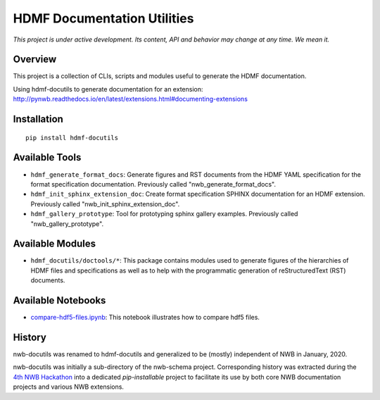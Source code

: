 ============================
HDMF Documentation Utilities
============================

*This project is under active development. Its content, API and behavior may change at any time. We mean it.*

.. image:: https://img.shields.io/pypi/l/hdmf-docutils.svg
    :target: https://github.com/hdmf-dev/hdmf-docutils/blob/master/license.txt
    :alt:    PyPI - License

.. image:: https://img.shields.io/pypi/v/hdmf-docutils.svg
    :target: https://pypi.org/project/hdmf-docutils/
    :alt:    PyPI

.. image:: https://dev.azure.com/hdmf-dev/hdmf-docutils/_apis/build/status/hdmf-dev.hdmf-docutils?branchName=master
    :target: https://dev.azure.com/hdmf-dev/hdmf-docutils/_build/latest?definitionId=1&branchName=master
    :alt:    Build Status

Overview
--------

This project is a collection of CLIs, scripts and modules useful to generate the HDMF documentation.

Using hdmf-docutils to generate documentation for an extension: http://pynwb.readthedocs.io/en/latest/extensions.html#documenting-extensions


Installation
------------

::

  pip install hdmf-docutils



Available Tools
---------------

* ``hdmf_generate_format_docs``: Generate figures and RST documents from the HDMF YAML specification for the
  format specification documentation. Previously called "nwb_generate_format_docs".

* ``hdmf_init_sphinx_extension_doc``: Create format specification SPHINX documentation for an HDMF extension.
  Previously called "nwb_init_sphinx_extension_doc".

* ``hdmf_gallery_prototype``: Tool for prototyping sphinx gallery examples. Previously called "nwb_gallery_prototype".


Available Modules
-----------------

* ``hdmf_docutils/doctools/*``: This package contains modules used to generate figures of the hierarchies of
  HDMF files and specifications as well as to help with the programmatic generation of reStructuredText (RST)
  documents.


Available Notebooks
-------------------

* `compare-hdf5-files.ipynb <https://github.com/hdmf-dev/hdmf-docutils/blob/master/hdmf_docutils/compare-hdf5-files.ipynb>`_: This
  notebook illustrates how to compare hdf5 files.


History
-------

nwb-docutils was renamed to hdmf-docutils and generalized to be (mostly) independent of NWB in January, 2020.

nwb-docutils was initially a sub-directory of the nwb-schema project. Corresponding history was extracted during
the `4th NWB Hackathon <https://neurodatawithoutborders.github.io/nwb_hackathons/HCK04_2018_Seattle/>`_ into a
dedicated *pip-installable* project to facilitate its use by both core NWB documentation projects and various
NWB extensions.
